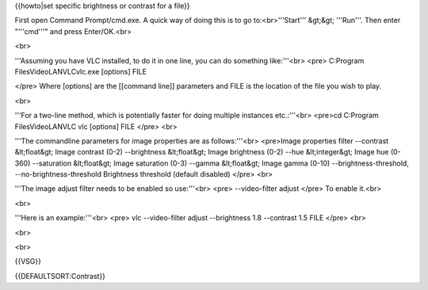 {{howto|set specific brightness or contrast for a file}}

First open Command Prompt/cmd.exe. A quick way of doing this is to go
to:<br>'''Start''' &gt;&gt; '''Run'''. Then enter "'''cmd'''" and press
Enter/OK.<br>

<br>

'''Assuming you have VLC installed, to do it in one line, you can do
something like:'''<br> <pre> C:Program FilesVideoLANVLCvlc.exe [options]
FILE

</pre> Where [options] are the [[command line]] parameters and FILE is
the location of the file you wish to play.

<br>

'''For a two-line method, which is potentially faster for doing multiple
instances etc.:'''<br> <pre>cd C:Program FilesVideoLANVLC vlc [options]
FILE </pre> <br>

'''The commandline parameters for image properties are as
follows:'''<br> <pre>Image properties filter --contrast &lt;float&gt;
Image contrast (0-2) --brightness &lt;float&gt; Image brightness (0-2)
--hue &lt;integer&gt; Image hue (0-360) --saturation &lt;float&gt; Image
saturation (0-3) --gamma &lt;float&gt; Image gamma (0-10)
--brightness-threshold, --no-brightness-threshold Brightness threshold
(default disabled) </pre> <br>

'''The image adjust filter needs to be enabled so use:'''<br> <pre>
--video-filter adjust </pre> To enable it.<br>

<br>

'''Here is an example:'''<br> <pre> vlc --video-filter adjust
--brightness 1.8 --contrast 1.5 FILE </pre> <br>

<br>

<br>

{{VSG}}

{{DEFAULTSORT:Contrast}}
